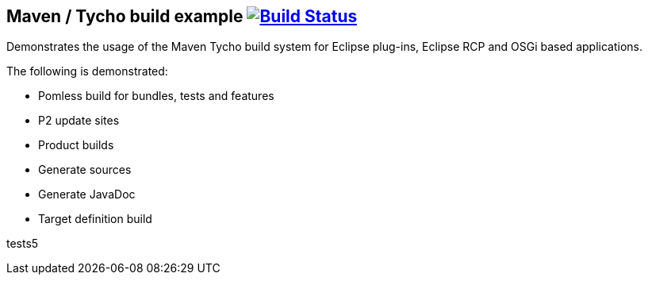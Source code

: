 == Maven / Tycho build example image:https://travis-ci.org/vogellacompany/tycho-example.svg?branch=master["Build Status", link="https://travis-ci.org/vogellacompany/tycho-example"]

Demonstrates the usage of the Maven Tycho build system for Eclipse plug-ins, Eclipse RCP and OSGi based applications.

The following is demonstrated:

* Pomless build for bundles, tests and features
* P2 update sites
* Product builds
* Generate sources
* Generate JavaDoc
* Target definition build


tests5